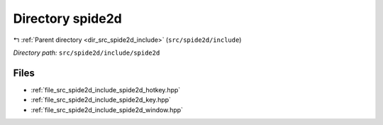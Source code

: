 .. _dir_src_spide2d_include_spide2d:


Directory spide2d
=================


|exhale_lsh| :ref:`Parent directory <dir_src_spide2d_include>` (``src/spide2d/include``)

.. |exhale_lsh| unicode:: U+021B0 .. UPWARDS ARROW WITH TIP LEFTWARDS

*Directory path:* ``src/spide2d/include/spide2d``


Files
-----

- :ref:`file_src_spide2d_include_spide2d_hotkey.hpp`
- :ref:`file_src_spide2d_include_spide2d_key.hpp`
- :ref:`file_src_spide2d_include_spide2d_window.hpp`



